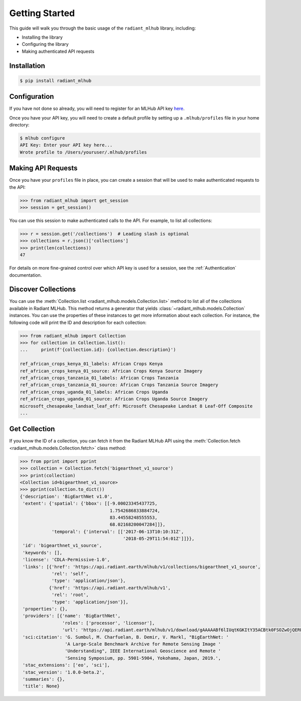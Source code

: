 Getting Started
===============

This guide will walk you through the basic usage of the ``radiant_mlhub`` library, including:

* Installing the library
* Configuring the library
* Making authenticated API requests

Installation
++++++++++++

.. code-block:: console

    $ pip install radiant_mlhub

Configuration
+++++++++++++

If you have not done so already, you will need to register for an MLHub API key `here <http://dashboard.mlhub.earth/>`_.

Once you have your API key, you will need to create a default profile by setting up a ``.mlhub/profiles`` file in your home directory:

.. code-block:: console

    $ mlhub configure
    API Key: Enter your API key here...
    Wrote profile to /Users/youruser/.mlhub/profiles

Making API Requests
+++++++++++++++++++

Once you have your ``profiles`` file in place, you can create a session that will be used to make authenticated requests to the API:

.. code-block:: python

    >>> from radiant_mlhub import get_session
    >>> session = get_session()

You can use this session to make authenticated calls to the API. For example, to list all collections:

.. code-block:: python

    >>> r = session.get('/collections')  # Leading slash is optional
    >>> collections = r.json()['collections']
    >>> print(len(collections))
    47

For details on more fine-grained control over which API key is used for a session, see the :ref:`Authentication` documentation.

Discover Collections
++++++++++++++++++++

You can use the :meth:`Collection.list <radiant_mlhub.models.Collection.list>` method to list all of the collections available in Radiant MLHub. This method returns
a generator that yields :class:`~radiant_mlhub.models.Collection` instances. You can use the properties of these instances to get more
information about each collection. For instance, the following code will print the ID and description for each collection:

.. code-block:: python

    >>> from radiant_mlhub import Collection
    >>> for collection in Collection.list():
    ...     print(f'{collection.id}: {collection.description}')

    ref_african_crops_kenya_01_labels: African Crops Kenya
    ref_african_crops_kenya_01_source: African Crops Kenya Source Imagery
    ref_african_crops_tanzania_01_labels: African Crops Tanzania
    ref_african_crops_tanzania_01_source: African Crops Tanzania Source Imagery
    ref_african_crops_uganda_01_labels: African Crops Uganda
    ref_african_crops_uganda_01_source: African Crops Uganda Source Imagery
    microsoft_chesapeake_landsat_leaf_off: Microsoft Chesapeake Landsat 8 Leaf-Off Composite
    ...

Get Collection
++++++++++++++

If you know the ID of a collection, you can fetch it from the Radiant MLHub API using the :meth:`Collection.fetch <radiant_mlhub.models.Collection.fetch>` class
method:

.. code-block:: python

    >>> from pprint import pprint
    >>> collection = Collection.fetch('bigearthnet_v1_source')
    >>> print(collection)
    <Collection id=bigearthnet_v1_source>
    >>> pprint(collection.to_dict())
    {'description': 'BigEarthNet v1.0',
     'extent': {'spatial': {'bbox': [[-9.00023345437725,
                                      1.7542686833884724,
                                      83.44558248555553,
                                      68.02168200047284]]},
                'temporal': {'interval': [['2017-06-13T10:10:31Z',
                                           '2018-05-29T11:54:01Z']]}},
     'id': 'bigearthnet_v1_source',
     'keywords': [],
     'license': 'CDLA-Permissive-1.0',
     'links': [{'href': 'https://api.radiant.earth/mlhub/v1/collections/bigearthnet_v1_source',
                'rel': 'self',
                'type': 'application/json'},
               {'href': 'https://api.radiant.earth/mlhub/v1',
                'rel': 'root',
                'type': 'application/json'}],
     'properties': {},
     'providers': [{'name': 'BigEarthNet',
                    'roles': ['processor', 'licensor'],
                    'url': 'https://api.radiant.earth/mlhub/v1/download/gAAAAABf6lIUqtKGKItY35ACBtk0FSOZwOjQERPHKo8cp5h0S50GkpGQN-lOq-itFvBAxwt9oBE4a71pZu9Sd3eM44mz8ezjSyrH02SjiVKfGREiGD2rJjHsjkv1TuBh36M4RptF5S7zlt3k5BRi3EaO3uaWvM-5IFwT5YklrGlpOWIkeKcfVSqTgNiqg2jL-t89x-Yxjz3rSJOltq6unUlEMkImzp0MnW1YlALq4Wf2TdHPBOdZIUk='}],
     'sci:citation': 'G. Sumbul, M. Charfuelan, B. Demir, V. Markl, "BigEarthNet: '
                     'A Large-Scale Benchmark Archive for Remote Sensing Image '
                     'Understanding", IEEE International Geoscience and Remote '
                     'Sensing Symposium, pp. 5901-5904, Yokohama, Japan, 2019.',
     'stac_extensions': ['eo', 'sci'],
     'stac_version': '1.0.0-beta.2',
     'summaries': {},
     'title': None}
